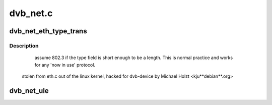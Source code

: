 .. -*- coding: utf-8; mode: rst -*-

=========
dvb_net.c
=========



.. _xref_dvb_net_eth_type_trans:

dvb_net_eth_type_trans
======================

.. c:function:: __be16 dvb_net_eth_type_trans (struct sk_buff * skb, struct net_device * dev)

    

    :param struct sk_buff * skb:

        _undescribed_

    :param struct net_device * dev:

        _undescribed_



Description
-----------

	assume 802.3 if the type field is short enough to be a length.
	This is normal practice and works for any 'now in use' protocol.


 stolen from eth.c out of the linux kernel, hacked for dvb-device
 by Michael Holzt <kju**debian**.org>




.. _xref_dvb_net_ule:

dvb_net_ule
===========

.. c:function:: void dvb_net_ule (struct net_device * dev, const u8 * buf, size_t buf_len)

    ietf-ipdvb-ule-03.txt from a sequence of TS cells of a single PID.

    :param struct net_device * dev:

        _undescribed_

    :param const u8 * buf:

        _undescribed_

    :param size_t buf_len:

        _undescribed_


